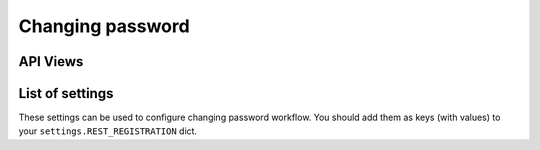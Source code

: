 Changing password
=================

API Views
---------

List of settings
----------------

These settings can be used to configure changing password workflow.
You should add them as keys (with values)
to your ``settings.REST_REGISTRATION`` dict.

.. jinja:: detailed_configuration__change_password
   :file: detailed_configuration/settings_fields.j2
